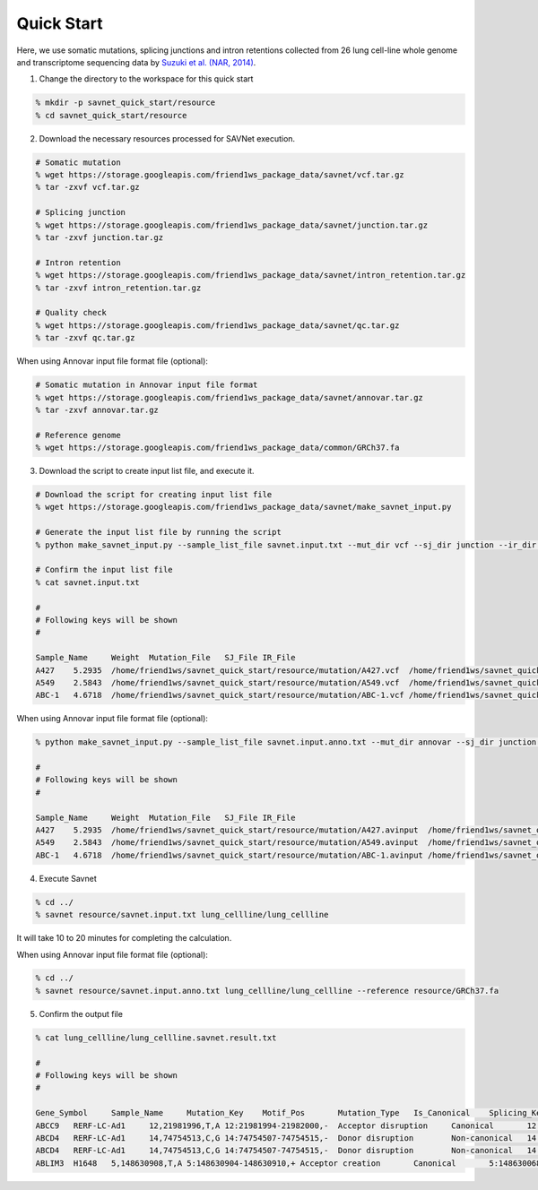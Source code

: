 Quick Start
===========

Here, we use somatic mutations, splicing junctions and intron retentions
collected from 26 lung cell-line whole genome and transcriptome sequencing data
by `Suzuki et al. (NAR, 2014) <https://doi.org/10.1093/nar/gku885>`_.


1. Change the directory to the workspace for this quick start

.. code-block:: none 

  % mkdir -p savnet_quick_start/resource
  % cd savnet_quick_start/resource


2. Download the necessary resources processed for SAVNet execution.

.. code-block:: none 

  # Somatic mutation
  % wget https://storage.googleapis.com/friend1ws_package_data/savnet/vcf.tar.gz
  % tar -zxvf vcf.tar.gz

  # Splicing junction
  % wget https://storage.googleapis.com/friend1ws_package_data/savnet/junction.tar.gz
  % tar -zxvf junction.tar.gz

  # Intron retention
  % wget https://storage.googleapis.com/friend1ws_package_data/savnet/intron_retention.tar.gz
  % tar -zxvf intron_retention.tar.gz

  # Quality check
  % wget https://storage.googleapis.com/friend1ws_package_data/savnet/qc.tar.gz
  % tar -zxvf qc.tar.gz


When using Annovar input file format file (optional):

.. code-block:: none 

  # Somatic mutation in Annovar input file format
  % wget https://storage.googleapis.com/friend1ws_package_data/savnet/annovar.tar.gz
  % tar -zxvf annovar.tar.gz

  # Reference genome
  % wget https://storage.googleapis.com/friend1ws_package_data/common/GRCh37.fa


  
  
3. Download the script to create input list file, and execute it.

.. code-block:: none 

  # Download the script for creating input list file
  % wget https://storage.googleapis.com/friend1ws_package_data/savnet/make_savnet_input.py

  # Generate the input list file by running the script
  % python make_savnet_input.py --sample_list_file savnet.input.txt --mut_dir vcf --sj_dir junction --ir_dir intron_retention --qc_dir qc

  # Confirm the input list file
  % cat savnet.input.txt

  #
  # Following keys will be shown
  #

  Sample_Name     Weight  Mutation_File   SJ_File IR_File
  A427    5.2935  /home/friend1ws/savnet_quick_start/resource/mutation/A427.vcf  /home/friend1ws/savnet_quick_start/resource/junction/A427.SJ.out.tab    /home/friend1ws/savnet_quick_start/resource/intron_retention/A427.intron_retention.txt
  A549    2.5843  /home/friend1ws/savnet_quick_start/resource/mutation/A549.vcf  /home/friend1ws/savnet_quick_start/resource/junction/A549.SJ.out.tab    /home/friend1ws/savnet_quick_start/resource/intron_retention/A549.intron_retention.txt
  ABC-1   4.6718  /home/friend1ws/savnet_quick_start/resource/mutation/ABC-1.vcf /home/friend1ws/savnet_quick_start/resource/junction/ABC-1.SJ.out.tab   /home/friend1ws/savnet_quick_start/resource/intron_retention/ABC-1.intron_retention.txt


When using Annovar input file format file (optional):

.. code-block:: none 

  % python make_savnet_input.py --sample_list_file savnet.input.anno.txt --mut_dir annovar --sj_dir junction --ir_dir intron_retention --qc_dir qc

  #
  # Following keys will be shown
  #

  Sample_Name     Weight  Mutation_File   SJ_File IR_File
  A427    5.2935  /home/friend1ws/savnet_quick_start/resource/mutation/A427.avinput  /home/friend1ws/savnet_quick_start/resource/junction/A427.SJ.out.tab    /home/friend1ws/savnet_quick_start/resource/intron_retention/A427.intron_retention.txt
  A549    2.5843  /home/friend1ws/savnet_quick_start/resource/mutation/A549.avinput  /home/friend1ws/savnet_quick_start/resource/junction/A549.SJ.out.tab    /home/friend1ws/savnet_quick_start/resource/intron_retention/A549.intron_retention.txt
  ABC-1   4.6718  /home/friend1ws/savnet_quick_start/resource/mutation/ABC-1.avinput /home/friend1ws/savnet_quick_start/resource/junction/ABC-1.SJ.out.tab   /home/friend1ws/savnet_quick_start/resource/intron_retention/ABC-1.intron_retention.txt



4. Execute Savnet

.. code-block:: none 

  % cd ../
  % savnet resource/savnet.input.txt lung_cellline/lung_cellline

It will take 10 to 20 minutes for completing the calculation.

When using Annovar input file format file (optional):

.. code-block:: none 

  % cd ../
  % savnet resource/savnet.input.anno.txt lung_cellline/lung_cellline --reference resource/GRCh37.fa 


5. Confirm the output file

.. code-block:: none 

  % cat lung_cellline/lung_cellline.savnet.result.txt

  #
  # Following keys will be shown
  #

  Gene_Symbol     Sample_Name     Mutation_Key    Motif_Pos       Mutation_Type   Is_Canonical    Splicing_Key    Splicing_Class  Is_Inframe      Supporting_Read_Num     Score   Q_Value
  ABCC9   RERF-LC-Ad1     12,21981996,T,A 12:21981994-21982000,-  Acceptor disruption     Canonical       12:21981983-21991011    Alternative 3'SS        In-frame        34      100.2136        0.0247
  ABCD4   RERF-LC-Ad1     14,74754513,C,G 14:74754507-74754515,-  Donor disruption        Non-canonical   14:74753520-74754520    Alternative 5'SS        ---     102     300.2769        0.02
  ABCD4   RERF-LC-Ad1     14,74754513,C,G 14:74754507-74754515,-  Donor disruption        Non-canonical   14:74753520-74754909    Exon skipping   ---     3       300.2769        0.02
  ABLIM3  H1648   5,148630908,T,A 5:148630904-148630910,+ Acceptor creation       Canonical       5:148630068-148630908   Alternative 3'SS        In-frame        5       11.323  0.051
